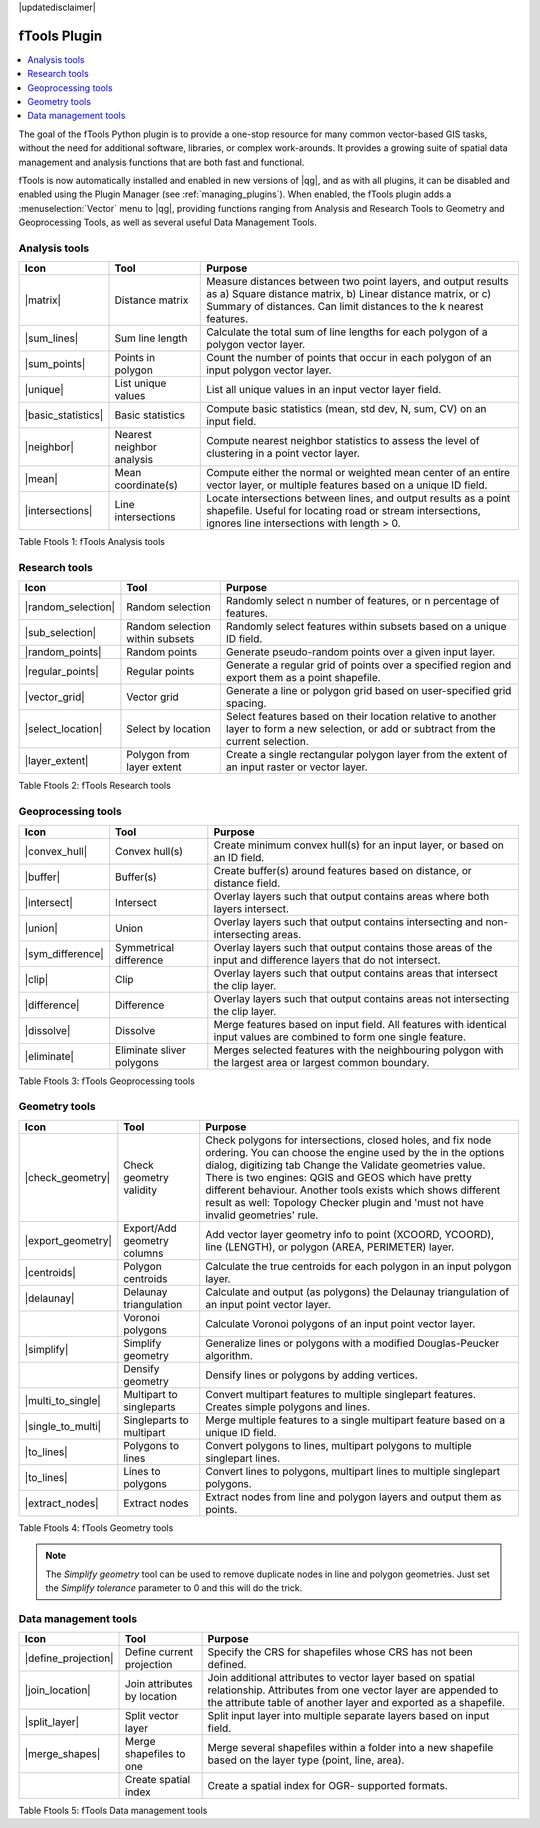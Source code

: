 |updatedisclaimer|

.. _ftools:

fTools Plugin
=============

.. contents::
   :local:

The goal of the fTools Python plugin is to provide a one-stop resource for many
common vector-based GIS tasks, without the need for additional software,
libraries, or complex work-arounds. It provides a growing suite of spatial data
management and analysis functions that are both fast and functional.

fTools is now automatically installed and enabled in new versions of |qg|, and
as with all plugins, it can be disabled and enabled using the Plugin Manager
(see :ref:`managing_plugins`). When enabled, the fTools plugin adds a
:menuselection:`Vector` menu to |qg|, providing functions ranging from Analysis
and Research Tools to Geometry and Geoprocessing Tools, as well as several useful
Data Management Tools.

.. _`ftools_function`:

.. index::
   single:Analysis tools

.. _table_ftools_1:

Analysis tools
..............
+---------------------+-----------------+--------------------------------------+
| **Icon**            | **Tool**        | **Purpose**                          |
+=====================+=================+======================================+
| |matrix|            | Distance matrix | Measure distances between two point  |
|                     |                 | layers, and output results as a)     |
|                     |                 | Square distance matrix, b) Linear    |
|                     |                 | distance matrix, or c) Summary of    |
|                     |                 | distances. Can limit distances to    |
|                     |                 | the k nearest features.              |
+---------------------+-----------------+--------------------------------------+
| |sum_lines|         | Sum line length | Calculate the total sum of line      |
|                     |                 | lengths for each polygon of a polygon|
|                     |                 | vector layer.                        |
+---------------------+-----------------+--------------------------------------+
| |sum_points|        | Points in       | Count the number of points that occur|
|                     | polygon         | in each polygon of an input polygon  |
|                     |                 | vector layer.                        |
+---------------------+-----------------+--------------------------------------+
| |unique|            | List unique     | List all unique values in an input   |
|                     | values          | vector layer field.                  |
+---------------------+-----------------+--------------------------------------+
| |basic_statistics|  | Basic statistics| Compute basic statistics (mean, std  |
|                     |                 | dev, N, sum, CV) on an input field.  |
+---------------------+-----------------+--------------------------------------+
| |neighbor|          | Nearest         | Compute nearest neighbor statistics  |
|                     | neighbor        | to assess the level of clustering in |
|                     | analysis        | a point vector layer.                |
+---------------------+-----------------+--------------------------------------+
| |mean|              | Mean            | Compute either the normal or         |
|                     | coordinate(s)   | weighted mean center of an entire    |
|                     |                 | vector layer, or multiple features   |
|                     |                 | based on a unique ID field.          |
+---------------------+-----------------+--------------------------------------+
| |intersections|     | Line            | Locate intersections between lines,  |
|                     | intersections   | and output results as a point        |
|                     |                 | shapefile.  Useful for locating road |
|                     |                 | or stream intersections, ignores     |
|                     |                 | line intersections with length > 0.  |
+---------------------+-----------------+--------------------------------------+

Table Ftools 1: fTools Analysis tools

.. index::
   single:Research tools


Research tools
..............
+---------------------+-----------------+--------------------------------------+
| **Icon**            | **Tool**        | **Purpose**                          |
+=====================+=================+======================================+
| |random_selection|  | Random selection| Randomly select n number of features,|
|                     |                 | or n percentage of features.         |
+---------------------+-----------------+--------------------------------------+
| |sub_selection|     | Random selection| Randomly select features within      |
|                     | within subsets  | subsets based on a unique ID field.  |
+---------------------+-----------------+--------------------------------------+
| |random_points|     | Random points   | Generate pseudo-random points over a |
|                     |                 | given input layer.                   |
+---------------------+-----------------+--------------------------------------+
| |regular_points|    | Regular points  | Generate a regular grid of points    |
|                     |                 | over a specified region and export   |
|                     |                 | them as a point shapefile.           |
+---------------------+-----------------+--------------------------------------+
| |vector_grid|       | Vector grid     | Generate a line or polygon grid      |
|                     |                 | based on user-specified grid spacing.|
+---------------------+-----------------+--------------------------------------+
| |select_location|   | Select by       | Select features based on their       |
|                     | location        | location relative to another layer   |
|                     |                 | to form a new selection, or add or   |
|                     |                 | subtract from the current selection. |
+---------------------+-----------------+--------------------------------------+
| |layer_extent|      | Polygon from    | Create a single rectangular          |
|                     | layer extent    | polygon layer from the extent of an  |
|                     |                 | input raster or vector layer.        |
+---------------------+-----------------+--------------------------------------+

Table Ftools 2: fTools Research tools

Geoprocessing tools
...................
+---------------------+-----------------+--------------------------------------+
| **Icon**            | **Tool**        | **Purpose**                          |
+=====================+=================+======================================+
| |convex_hull|       | Convex hull(s)  | Create minimum convex hull(s) for an |
|                     |                 | input layer, or based on an ID field.|
+---------------------+-----------------+--------------------------------------+
| |buffer|            | Buffer(s)       | Create buffer(s) around features     |
|                     |                 | based on distance, or distance field.|
+---------------------+-----------------+--------------------------------------+
| |intersect|         | Intersect       | Overlay layers such that output      |
|                     |                 | contains areas where both layers     |
|                     |                 | intersect.                           |
+---------------------+-----------------+--------------------------------------+
| |union|             | Union           | Overlay layers such that output      |
|                     |                 | contains intersecting and            |
|                     |                 | non-intersecting areas.              |
+---------------------+-----------------+--------------------------------------+
| |sym_difference|    | Symmetrical     | Overlay layers such that output      |
|                     | difference      | contains those areas of the input    |
|                     |                 | and difference layers that do not    |
|                     |                 | intersect.                           |
+---------------------+-----------------+--------------------------------------+
| |clip|              | Clip            | Overlay layers such that output      |
|                     |                 | contains areas that intersect the    |
|                     |                 | clip layer.                          |
+---------------------+-----------------+--------------------------------------+
| |difference|        | Difference      | Overlay layers such that output      |
|                     |                 | contains areas not intersecting the  |
|                     |                 | clip layer.                          |
+---------------------+-----------------+--------------------------------------+
| |dissolve|          | Dissolve        | Merge features based on input field. |
|                     |                 | All features with identical input    |
|                     |                 | values are combined to form one      |
|                     |                 | single feature.                      |
+---------------------+-----------------+--------------------------------------+
| |eliminate|         | Eliminate sliver| Merges selected features with the    |
|                     | polygons        | neighbouring polygon with the        |
|                     |                 | largest area or largest common       |
|                     |                 | boundary.                            |
+---------------------+-----------------+--------------------------------------+

Table Ftools 3: fTools Geoprocessing tools

Geometry tools
..............
+---------------------+-----------------+--------------------------------------+
| **Icon**            | **Tool**        | **Purpose**                          |
+=====================+=================+======================================+
| |check_geometry|    | Check geometry  | Check polygons for intersections,    |
|                     | validity        | closed holes, and fix node ordering. |
|                     |                 | You can choose the engine used by the|
|                     |                 | in the options dialog, digitizing tab|
|                     |                 | Change the Validate geometries value.| 
|                     |                 | There is two engines: QGIS and GEOS  |
|                     |                 | which have pretty different          |
|                     |                 | behaviour. Another tools exists which|
|                     |                 | shows different result as well:      |
|                     |                 | Topology Checker plugin and 'must not|
|                     |                 | have invalid geometries' rule.       |
+---------------------+-----------------+--------------------------------------+
| |export_geometry|   | Export/Add      | Add vector layer geometry info to    |
|                     | geometry columns| point (XCOORD, YCOORD), line         |
|                     |                 | (LENGTH), or polygon (AREA,          |
|                     |                 | PERIMETER) layer.                    |
+---------------------+-----------------+--------------------------------------+
| |centroids|         | Polygon         | Calculate the true centroids for     |
|                     | centroids       | each polygon in an input polygon     |
|                     |                 | layer.                               |
+---------------------+-----------------+--------------------------------------+
| |delaunay|          | Delaunay        | Calculate and output (as polygons)   |
|                     | triangulation   | the Delaunay triangulation of an     |
|                     |                 | input point vector layer.            |
+---------------------+-----------------+--------------------------------------+
|                     | Voronoi polygons| Calculate Voronoi polygons of an     |
|                     |                 | input point vector layer.            |
+---------------------+-----------------+--------------------------------------+
| |simplify|          | Simplify        | Generalize lines or polygons with a  |
|                     | geometry        | modified Douglas-Peucker algorithm.  |
+---------------------+-----------------+--------------------------------------+
|                     | Densify         | Densify lines or polygons by adding  |
|                     | geometry        | vertices.                            |
+---------------------+-----------------+--------------------------------------+
| |multi_to_single|   | Multipart to    | Convert multipart features to        |
|                     | singleparts     | multiple singlepart features.        |
|                     |                 | Creates simple polygons and lines.   |
+---------------------+-----------------+--------------------------------------+
| |single_to_multi|   | Singleparts to  | Merge multiple features to a single  |
|                     | multipart       | multipart feature based on a unique  |
|                     |                 | ID field.                            |
+---------------------+-----------------+--------------------------------------+
| |to_lines|          | Polygons to     | Convert polygons to lines, multipart |
|                     | lines           | polygons to multiple singlepart      |
|                     |                 | lines.                               |
+---------------------+-----------------+--------------------------------------+
| |to_lines|          | Lines to        | Convert lines to polygons, multipart |
|                     | polygons        | lines to multiple singlepart         |
|                     |                 | polygons.                            |
+---------------------+-----------------+--------------------------------------+
| |extract_nodes|     | Extract nodes   | Extract nodes from line and polygon  |
|                     |                 | layers and output them as points.    |
+---------------------+-----------------+--------------------------------------+

Table Ftools 4: fTools Geometry tools

.. note::

   The *Simplify geometry* tool can be used to remove duplicate nodes in line and
   polygon geometries. Just set the *Simplify tolerance* parameter to 0 and this
   will do the trick.

.. _table_ftools_5:

Data management tools
.....................
+---------------------+-----------------+--------------------------------------+
| **Icon**            | **Tool**        | **Purpose**                          |
+=====================+=================+======================================+
| |define_projection| | Define current  | Specify the CRS for shapefiles whose |
|                     | projection      | CRS has not been defined.            |
+---------------------+-----------------+--------------------------------------+
| |join_location|     | Join attributes | Join additional attributes to vector |
|                     | by location     | layer based on spatial relationship. |
|                     |                 | Attributes from one vector layer are |
|                     |                 | appended to the attribute table of   |
|                     |                 | another layer and exported as a      |
|                     |                 | shapefile.                           |
+---------------------+-----------------+--------------------------------------+
| |split_layer|       | Split vector    | Split input layer into multiple      |
|                     | layer           | separate layers based on input field.|
+---------------------+-----------------+--------------------------------------+
| |merge_shapes|      | Merge shapefiles| Merge several shapefiles within a    |
|                     | to one          | folder into a new shapefile based on |
|                     |                 | the layer type (point, line, area).  |
+---------------------+-----------------+--------------------------------------+
|                     | Create spatial  | Create a spatial index for OGR-      |
|                     | index           | supported formats.                   |
+---------------------+-----------------+--------------------------------------+

Table Ftools 5: fTools Data management tools

